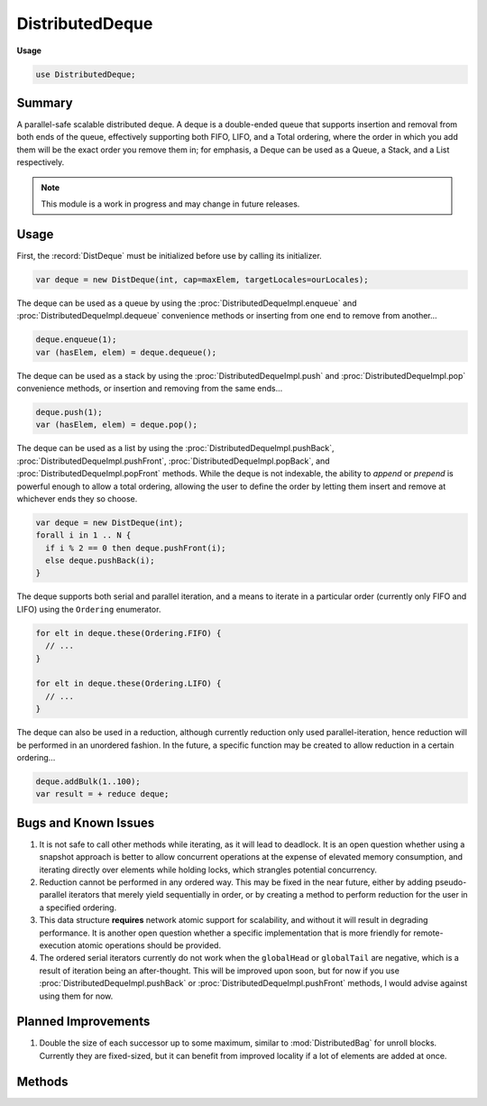 .. default-domain:: chpl

.. module:: DistributedDeque
   :synopsis: Summary

DistributedDeque
================
**Usage**

.. code-block:: chapel

   use DistributedDeque;



Summary
________


A parallel-safe scalable distributed deque. A deque is a double-ended queue that supports
insertion and removal from both ends of the queue, effectively supporting both
FIFO, LIFO, and a Total ordering, where the order in which you add them will be
the exact order you remove them in; for emphasis, a Deque can be used as a Queue,
a Stack, and a List respectively.

.. note::

  This module is a work in progress and may change in future releases.

Usage
_____

First, the :record:`DistDeque` must be initialized before use by calling its initializer.

.. code-block:: chapel

  var deque = new DistDeque(int, cap=maxElem, targetLocales=ourLocales);

The deque can be used as a queue by using the :proc:`DistributedDequeImpl.enqueue` and :proc:`DistributedDequeImpl.dequeue` convenience
methods or inserting from one end to remove from another...

.. code-block:: chapel

  deque.enqueue(1);
  var (hasElem, elem) = deque.dequeue();

The deque can be used as a stack by using the :proc:`DistributedDequeImpl.push` and :proc:`DistributedDequeImpl.pop` convenience methods,
or insertion and removing from the same ends...

.. code-block:: chapel

  deque.push(1);
  var (hasElem, elem) = deque.pop();

The deque can be used as a list by using the :proc:`DistributedDequeImpl.pushBack`, :proc:`DistributedDequeImpl.pushFront`, :proc:`DistributedDequeImpl.popBack`,
and :proc:`DistributedDequeImpl.popFront` methods. While the deque is not indexable, the ability to `append` or `prepend`
is powerful enough to allow a total ordering, allowing the user to define the order by letting them
insert and remove at whichever ends they so choose.

.. code-block:: chapel

  var deque = new DistDeque(int);
  forall i in 1 .. N {
    if i % 2 == 0 then deque.pushFront(i);
    else deque.pushBack(i);
  }

The deque supports both serial and parallel iteration, and a means to iterate in a particular order
(currently only FIFO and LIFO) using the ``Ordering`` enumerator.

.. code-block:: chapel

  for elt in deque.these(Ordering.FIFO) {
    // ...
  }

  for elt in deque.these(Ordering.LIFO) {
    // ...
  }

The deque can also be used in a reduction, although currently reduction only used parallel-iteration, hence
reduction will be performed in an unordered fashion. In the future, a specific function may be created to
allow reduction in a certain ordering...

.. code-block:: chapel

  deque.addBulk(1..100);
  var result = + reduce deque;

Bugs and Known Issues
_____________________

1.  It is not safe to call other methods while iterating, as it will lead to deadlock. It is an open question
    whether using a snapshot approach is better to allow concurrent operations at the expense of elevated memory
    consumption, and iterating directly over elements while holding locks, which strangles potential concurrency.

2.  Reduction cannot be performed in any ordered way. This may be fixed in the near future, either by adding
    pseudo-parallel iterators that merely yield sequentially in order, or by creating a method to perform reduction
    for the user in a specified ordering.

3.  This data structure **requires** network atomic support for scalability, and without it will result in degrading
    performance. It is another open question whether a specific implementation that is more friendly for remote-execution
    atomic operations should be provided.

4.  The ordered serial iterators currently do not work when the ``globalHead`` or ``globalTail`` are negative, which is a
    result of iteration being an after-thought. This will be improved upon soon, but for now if you use :proc:`DistributedDequeImpl.pushBack`
    or :proc:`DistributedDequeImpl.pushFront` methods, I would advise against using them for now.

Planned Improvements
____________________

1.  Double the size of each successor up to some maximum, similar to :mod:`DistributedBag` for unroll blocks.
    Currently they are fixed-sized, but it can benefit from improved locality if a lot of elements are added at
    once.

Methods
_______

.. data:: config param distributedDequeBlockSize = 8

   
   Size of each unroll block for each local deque node.
   

.. enum:: enum Ordering { NONE, FIFO, LIFO }

   
   The ordering used for serial iteration. ``NONE``, the default, is the most performant
   and is algorithmically similar to parallel iteration.
   


.. record:: DistDeque

   
   A parallel-safe scalable distributed double-ended queue that supports both
   insertion and removal from either end of the queue. Can be used as a Queue,
   Stack, or even a List.
   


   .. attribute:: type eltType

   .. attribute:: var _impl: unmanaged nilable DistributedDequeImpl(eltType)

   .. method:: proc init(type eltType, cap = -1, targetLocales = Locales)

.. class:: DistributedDequeImpl : CollectionImpl

   .. attribute:: var cap: int

      
      Capacity, the maximum number of elements a Deque can hold. A `cap` of -1 is
      considered unbounded.
      

   .. attribute:: var targetLocales: [targetLocDom] locale

      
      Locales to distribute the `Deque` across.
      

   .. method:: proc init(type eltType, cap: int = -1, targetLocales: [?locDom] locale = Locales)

   .. method:: override proc add(elt: eltType): bool

      
      Syntactic sugar for `pushBack`.
      

   .. method:: override proc remove(): (bool, eltType)

      
      Syntactic sugar for `popFront`.
      

   .. method:: proc enqueue(elt: eltType): bool

      
      Syntactic sugar for `pushBack`.
      

   .. method:: proc dequeue(): (bool, eltType)

      
      Syntactic sugar for `popFront`.
      

   .. method:: proc push(elt: eltType): bool

      
      Syntactic sugar for `pushBack`.
      

   .. method:: proc pop(): (bool, eltType)

      
      Syntactic sugar for `popBack`.
      

   .. method:: proc pushBack(elt: eltType): bool

      
      Appends the element to the tail.
      

   .. method:: proc popBack(): (bool, eltType)

      
      Removes the element at the tail.
      

   .. method:: proc pushFront(elt: eltType): bool

      
      Appends the element to the head.
      

   .. method:: proc popFront(): (bool, eltType)

      
      Removes the element at the head.
      

   .. method:: override proc getSize(): int

      
      Obtains the number of elements held by this queue.
      

   .. method:: override proc contains(elt: eltType): bool

      
      Performs a lookup for the element in the data structure.
      

   .. itermethod:: iter these(param order: Ordering = Ordering.NONE): eltType

      
      Iterate over all elements in the deque in the order specified.
      

   .. itermethod:: iter these(param order: Ordering = Ordering.NONE): eltType

   .. itermethod:: iter these(param order: Ordering = Ordering.NONE): eltType

   .. itermethod:: iter these(param order: Ordering = Ordering.NONE, param tag: iterKind)

   .. itermethod:: iter these(param order: Ordering = Ordering.NONE, param tag: iterKind, followThis)


